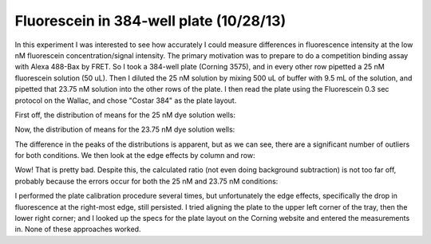 Fluorescein in 384-well plate (10/28/13)
========================================

In this experiment I was interested to see how accurately I could measure
differences in fluorescence intensity at the low nM fluorescein
concentration/signal intensity. The primary motivation was to prepare to do a
competition binding assay with Alexa 488-Bax by FRET. So I took a 384-well
plate (Corning 3575), and in every other row pipetted a 25 nM fluorescein
solution (50 uL). Then I diluted the 25 nM solution by mixing 500 uL of buffer
with 9.5 mL of the solution, and pipetted that 23.75 nM solution into the other
rows of the plate. I then read the plate using the Fluorescein 0.3 sec
protocol on the Wallac, and chose "Costar 384" as the plate layout.

First off, the distribution of means for the 25 nM dye solution wells:

.. plot::
    :context:

    from tbidbaxlipo.plots.layout_131028 import *
    plt.close('all')
    plot(A_timecourses)

Now, the distribution of means for the 23.75 nM dye solution wells:

.. plot::
    :context:

    plt.close('all')
    plot(B_timecourses)

The difference in the peaks of the distributions is apparent, but as we can
see, there are a significant number of outliers for both conditions. We then
look at the edge effects by column and row:

.. plot::
    :context:

    plt.close('all')
    plot_edge_effects(timecourse_wells)

Wow! That is pretty bad. Despite this, the calculated ratio (not even doing
background subtraction) is not too far off, probably because the errors occur
for both the 25 nM and 23.75 nM conditions:

.. ipython:: python

    from tbidbaxlipo.plots.layout_131028 import *
    (A_means, A_sds, A_cvs) = get_means_sds_cvs(A_timecourses)
    A_mean = np.mean(A_means)
    (B_means, B_sds, B_cvs) = get_means_sds_cvs(B_timecourses)
    B_mean = np.mean(B_means)
    print A_mean
    print B_mean
    print B_mean / A_mean

I performed the plate calibration procedure several times, but unfortunately
the edge effects, specifically the drop in fluorescence at the right-most edge,
still persisted. I tried aligning the plate to the upper left corner of the
tray, then the lower right corner; and I looked up the specs for the plate
layout on the Corning website and entered the measurements in. None of these
approaches worked.
